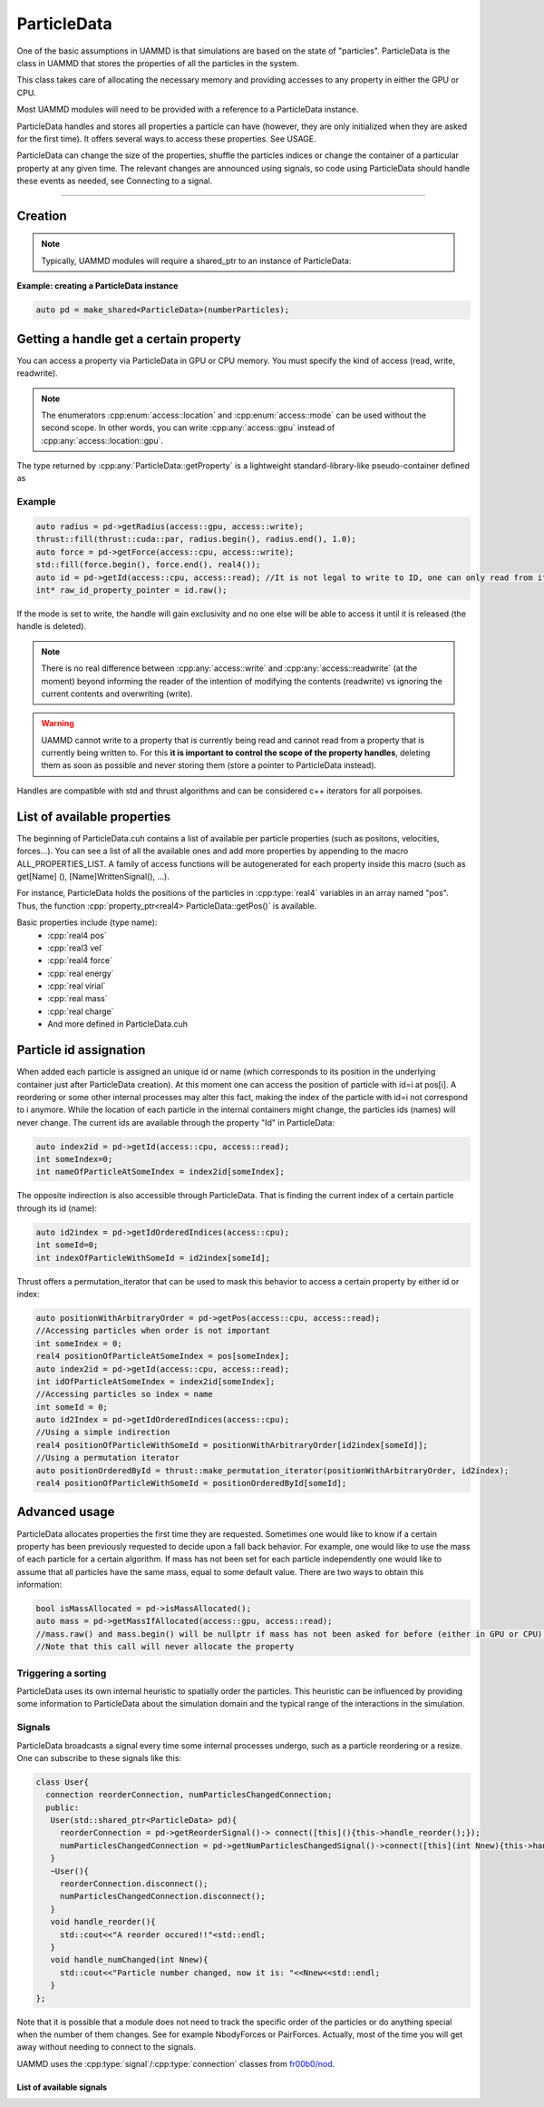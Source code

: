 ParticleData
=============

One of the basic assumptions in UAMMD is that simulations are based on the state of "particles". ParticleData is the class in UAMMD that stores the properties of all the particles in the system.

This class takes care of allocating the necessary memory and providing accesses to any property in either the GPU or CPU.

Most UAMMD modules will need to be provided with a reference to a ParticleData instance.  

ParticleData handles and stores all properties a particle can have (however, they are only initialized when they are asked for the first time). It offers several ways to access these properties. See USAGE.  

ParticleData can change the size of the properties, shuffle the particles indices or change the container of a particular property at any given time. The relevant changes are announced using signals, so code using ParticleData should handle these events as needed, see Connecting to a signal.  

*****

Creation
----------

.. cpp:class:: ParticleData

   .. cpp:function:: ParticleData(int numberParticles, std::shared_ptr<System> sys = nullptr)
	       
		     ParticleData only needs a number of particles at creation. Optionally, a :ref:`System` instance can also be provided as a second argument. If not provided, ParticleData will handle System initialization.

   .. cpp:function:: std::shared_ptr<System> getSystem();
		  
   Returns the instance of :ref:`System` used by this ParticleData instance.



.. note:: Typically, UAMMD modules will require a shared_ptr to an instance of ParticleData:


**Example: creating a ParticleData instance**
   
.. code:: c++
	  
  auto pd = make_shared<ParticleData>(numberParticles);


Getting a handle get a certain property
------------------------------------------

You can access a property via ParticleData in GPU or CPU memory. You must specify the kind of access (read, write, readwrite).


.. cpp:function:: property_ptr<type> ParticleData::getProperty(access::location loc, access::mode mode);

		  Returns a :cpp:type:`property_ptr` with the type of the property called Property. Note that a different function will be generated for each available property. Do not call :cpp:`getProperty`, rather :cpp:`getPos`, :cpp:`getForce`, etc. A list of properties is available below and in :code:`ParticleData/ParticleData.cuh`.
		  
		  :param loc: Access location specifier.
		  :param mode: Access read/write mode specifier.
		  :return: Reference to the property.

			   
.. cpp:enum:: access::location

	      .. cpp:enumerator:: access::location::gpu
				  
	      .. cpp:enumerator:: access::location::cpu
	      

				  
.. cpp:enum:: access::mode

	      .. cpp:enumerator:: access::mode::read
				  
	      .. cpp:enumerator:: access::mode::write
	      
	      .. cpp:enumerator:: access::mode::readwrite
				  

.. note:: The enumerators :cpp:enum:`access::location` and  :cpp:enum:`access::mode` can be used without the second scope. In other words, you can write :cpp:any:`access::gpu` instead of :cpp:any:`access::location::gpu`.
	  
The type returned by :cpp:any:`ParticleData::getProperty` is a lightweight standard-library-like pseudo-container defined as


.. cpp:class:: template<class T> property_ptr<T>

	   A pseudo-container that signals ParticleData when it is destroyed.

	   .. cpp:function:: T* property_ptr::begin()

			     An iterator to the first element of the property data.
	       
	   .. cpp:function:: T* property_ptr::raw()

			     A raw pointer to the first element of the property data.

	   .. cpp:function:: T* property_ptr::end()

			     An iterator to the last element of the property data (simply :cpp:expr:`T*`)
			     
	   .. cpp:function:: int property_ptr::size()

			     The size of the container, i.e the number of particles.

	   .. cpp:function:: access::location property_ptr::location()

			     The location of the data in the property_ptr, such as :cpp:any:`access::gpu` or :cpp:any:`access::cpu` 

Example
~~~~~~~~~

.. code:: cpp
	  
  auto radius = pd->getRadius(access::gpu, access::write);
  thrust::fill(thrust::cuda::par, radius.begin(), radius.end(), 1.0); 
  auto force = pd->getForce(access::cpu, access::write);
  std::fill(force.begin(), force.end(), real4());
  auto id = pd->getId(access::cpu, access::read); //It is not legal to write to ID, one can only read from it.
  int* raw_id_property_pointer = id.raw();

If the mode is set to write, the handle will gain exclusivity and no one else will be able to access it until it is released (the handle is deleted).

.. note:: There is no real difference between :cpp:any:`access::write` and :cpp:any:`access::readwrite` (at the moment) beyond informing the reader of the intention of modifying the contents (readwrite) vs ignoring the current contents and overwriting (write).	  

.. warning:: UAMMD cannot write to a property that is currently being read and cannot read from a property that is currently being written to.
	     For this **it is important to control the scope of the property handles**, deleting them as soon as possible and never storing them (store a pointer to ParticleData instead).  
Handles are compatible with std and thrust algorithms and can be considered c++ iterators for all porpoises.  

.. _list-of-available-properties:

List of available properties
-----------------------------

The beginning of ParticleData.cuh contains a list of available per particle properties (such as positons, velocities, forces...).  
You can see a list of all the available ones and add more properties by appending to the macro ALL_PROPERTIES_LIST.  
A family of access functions will be autogenerated for each property inside this macro (such as get[Name] (), [Name]WrittenSignal(), ...).   

For instance, ParticleData holds the positions of the particles in :cpp:type:`real4` variables in an array named "pos". Thus, the function :cpp:`property_ptr<real4> ParticleData::getPos()` is available.


Basic properties include (type name):
  * :cpp:`real4 pos`
  * :cpp:`real3 vel`
  * :cpp:`real4 force`
  * :cpp:`real energy`
  * :cpp:`real virial`
  * :cpp:`real mass`
  * :cpp:`real charge`
  * And more defined in ParticleData.cuh


.. _particle_id_assignation:

Particle id assignation
------------------------

When added each particle is assigned an unique id or name (which corresponds to its position in the underlying container just after ParticleData creation). At this moment one can access the position of particle with id=i at pos[i].  
A reordering or some other internal processes may alter this fact, making the index of the particle with id=i not correspond to i anymore.   
While the location of each particle in the internal containers might change, the particles ids (names) will never change.  
The current ids are available through the property "Id" in ParticleData:

.. code:: cpp
	  
  auto index2id = pd->getId(access::cpu, access::read);
  int someIndex=0;
  int nameOfParticleAtSomeIndex = index2id[someIndex];
  
The opposite indirection is also accessible through ParticleData. That is finding the current index of a certain particle through its id (name):

.. cpp:function:: const int* ParticleData::getIdOrderedIndices(access::location loc);

	Returns an array with memory residing at the given location with the current indices of the particles given their id.


.. code:: cpp
	  
  auto id2index = pd->getIdOrderedIndices(access::cpu);
  int someId=0;
  int indexOfParticleWithSomeId = id2index[someId];

Thrust offers a permutation_iterator that can be used to mask this behavior to access a certain property by either id or index:

.. code:: cpp
	  
  auto positionWithArbitraryOrder = pd->getPos(access::cpu, access::read);
  //Accessing particles when order is not important 
  int someIndex = 0;
  real4 positionOfParticleAtSomeIndex = pos[someIndex];
  auto index2id = pd->getId(access::cpu, access::read);
  int idOfParticleAtSomeIndex = index2id[someIndex];
  //Accessing particles so index = name
  int someId = 0;
  auto id2Index = pd->getIdOrderedIndices(access::cpu);
  //Using a simple indirection
  real4 positionOfParticleWithSomeId = positionWithArbitraryOrder[id2index[someId]];
  //Using a permutation iterator
  auto positionOrderedById = thrust::make_permutation_iterator(positionWithArbitraryOrder, id2index);
  real4 positionOfParticleWithSomeId = positionOrderedById[someId];

    
Advanced usage
---------------

ParticleData allocates properties the first time they are requested. Sometimes one would like to know if a certain property has been previously requested to decide upon a fall back behavior.
For example, one would like to use the mass of each particle for a certain algorithm. If mass has not been set for each particle independently one would like to assume that all particles have the same mass, equal to some default value. There are two ways to obtain this information:


.. cpp:function:: property_ptr<type> ParticleData::getPropertyIfAllocated(access::location loc, access::mode mode);

		  Returns a :cpp:type:`property_ptr` with the type of the property called Property. If the property has not been requested before via :cpp:`ParticleData::getProperty` the returned pointer is null.
		  
		  :param loc: Access location specifier.
		  :param mode: Access read/write mode specifier.
		  :return: Reference to the property.

.. code:: cpp
	  
  bool isMassAllocated = pd->isMassAllocated();
  auto mass = pd->getMassIfAllocated(access::gpu, access::read);
  //mass.raw() and mass.begin() will be nullptr if mass has not been asked for before (either in GPU or CPU). 
  //Note that this call will never allocate the property


  
Triggering a sorting
~~~~~~~~~~~~~~~~~~~~~~


.. cpp:function:: void ParticleData::sortParticles();

   ParticleData can sort the particles to increase spatial locality of the data, which might be beneficial for some algorithms.
   Use this function to force a sorting.

ParticleData uses its own internal heuristic to spatially order the particles. This heuristic can be influenced by providing some information to ParticleData about the simulation domain and the typical range of the interactions in the simulation.

.. cpp:function:: void ParticleData::hintSortByHash(Box box, real3 typicalDistance)

	Informs :cpp:class:`ParticleData` of the simulation domain and the typical distance of the interactions in each direction. ParticleData will use this information to improve the effectiveness of the spatial hashing.

	
	
Signals
~~~~~~~~~~~

ParticleData broadcasts a signal every time some internal processes undergo, such as a particle reordering or a resize.  
One can subscribe to these signals like this:

.. code:: cpp
	  
  class User{
    connection reorderConnection, numParticlesChangedConnection;
    public:
     User(std::shared_ptr<ParticleData> pd){
       reorderConnection = pd->getReorderSignal()-> connect([this](){this->handle_reorder();});
       numParticlesChangedConnection = pd->getNumParticlesChangedSignal()->connect([this](int Nnew){this->handle_numChanged(Nnew);});
     }
     ~User(){
       reorderConnection.disconnect();
       numParticlesChangedConnection.disconnect();
     }
     void handle_reorder(){
       std::cout<<"A reorder occured!!"<std::endl;
     }  
     void handle_numChanged(int Nnew){
       std::cout<<"Particle number changed, now it is: "<<Nnew<<std::endl;
     }
  };

Note that it is possible that a module does not need to track the specific order of the particles or do anything special when the number of them changes. See for example NbodyForces or PairForces. Actually, most of the time you will get away without needing to connect to the signals.  

UAMMD uses the :cpp:type:`signal`/:cpp:type:`connection` classes from `fr00b0/nod <https://github.com/fr00b0/nod>`_.

.. cpp:type:: template<class Function> signal<Function> = nod::unsafe_signal<Function>

	       UAMMD's signal class. Must be specialized with a function signature, for instance :cpp:`using non_broadcasting_signal = signal<void()>`.


.. cpp:type:: connection = nod::connection

	      Keeps track of an open signal connection. Its main use is to be able to safely detach from a signal via :cpp:`connection::disconnect()`
	       

		   

List of available signals
%%%%%%%%%%%%%%%%%%%%%%%%%



.. cpp:function:: std::shared_ptr<signal<void(int)>> ParticleData::getNumParticlesChangedSignal();

        Returns a handle to the signal emitted when the number of particles changes.
	This signal is triggered when the total number of particles changes
	Broadcasts an :code:`int` with the new number of particles.

		 
.. cpp:function:: std::shared_ptr<signal<void()>> ParticleData::getReorderSignal();
		  
        Returns a handle to the signal emitted when global particle sorting occurs.
	This signal is triggered when the global sorting of particles changes.
	Does not broadcasts any value.

      
.. cpp:function:: std::shared_ptr<signal<void()>> getPropertyWrittenSignal();

		  Triggered when property named Property has been requested with the write or readwrite flag. Notice that the signal is emitted at requesting of the property, so the requester has writing rights. These are auto generated for all properties (pos, vel, mass...) . One should use this callback merely for setting a flag for later work.
		  Does not broadcast any value.
		  Note that a different function is defined for each property. So do not call :code:`getPropertyWrittenSignal`, rather :code:`getPosWrittenSignal`, :code:`getMassWrittenSignal`, etc. 
		 
      

